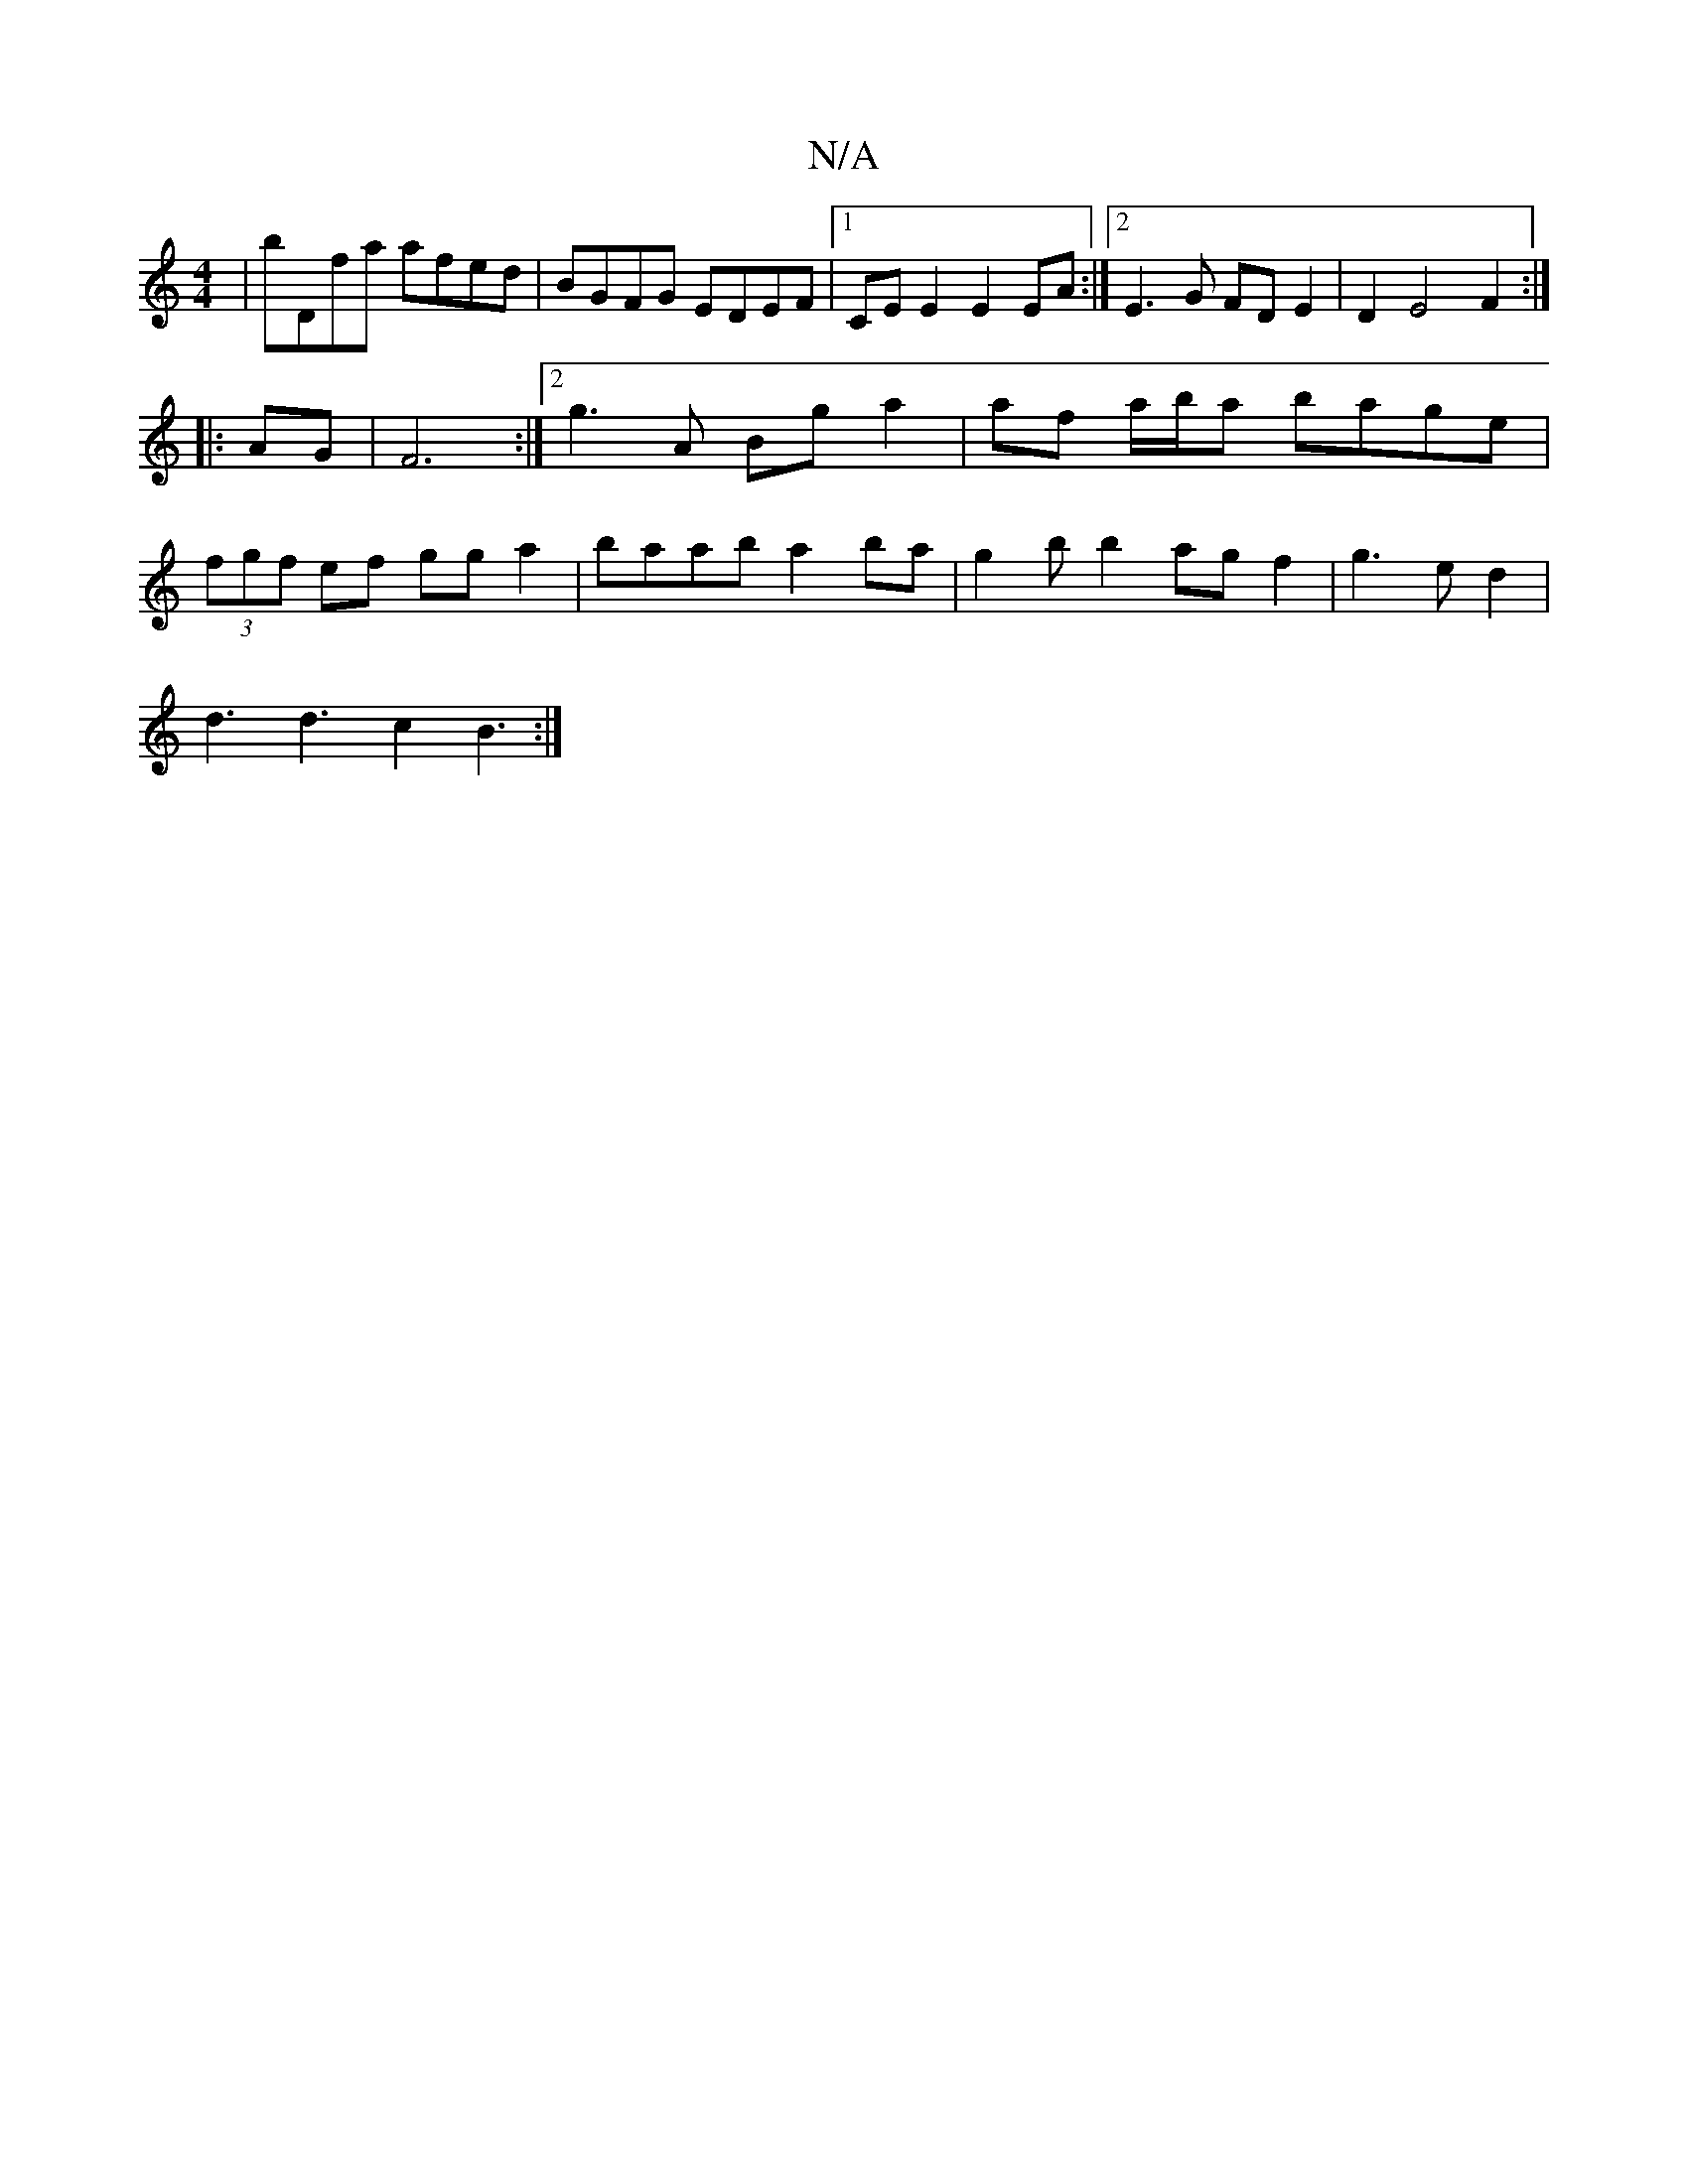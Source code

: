X:1
T:N/A
M:4/4
R:N/A
K:Cmajor
|bDfa afed|BGFG EDEF|1 CEE2 E2EA :|2 E3 G FD E2 | D2 E4 F2 :|
|: AG |F6:|2 g3A Bg a2 |af a/b/a bage|
(3fgf ef gga2|baab a2ba|g2bb2agf2|g3ed2|
d3d3c2B3:|

|:gba gafe|fbaf g2a2|bggf e2dc|B2AG FEcD|
EDEF